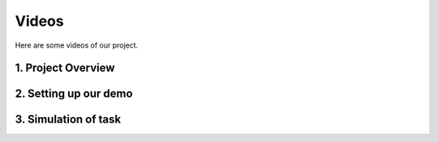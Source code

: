 ******
Videos
******

Here are some videos of our project. 

1. Project Overview
===================
    
2. Setting up our demo
======================
    
3. Simulation of task
=====================

.. raw:: html

    <div style="position: relative; padding-bottom: 56.25%; height: 0; overflow: hidden; max-width: 100%; height: auto;">
        <iframe src="https://www.youtube.com/watch?v=rlpKniDhGiM" frameborder="0" allowfullscreen style="position: absolute; top: 0; left: 0; width: 100%; height: 100%;"></iframe>
    </div>
